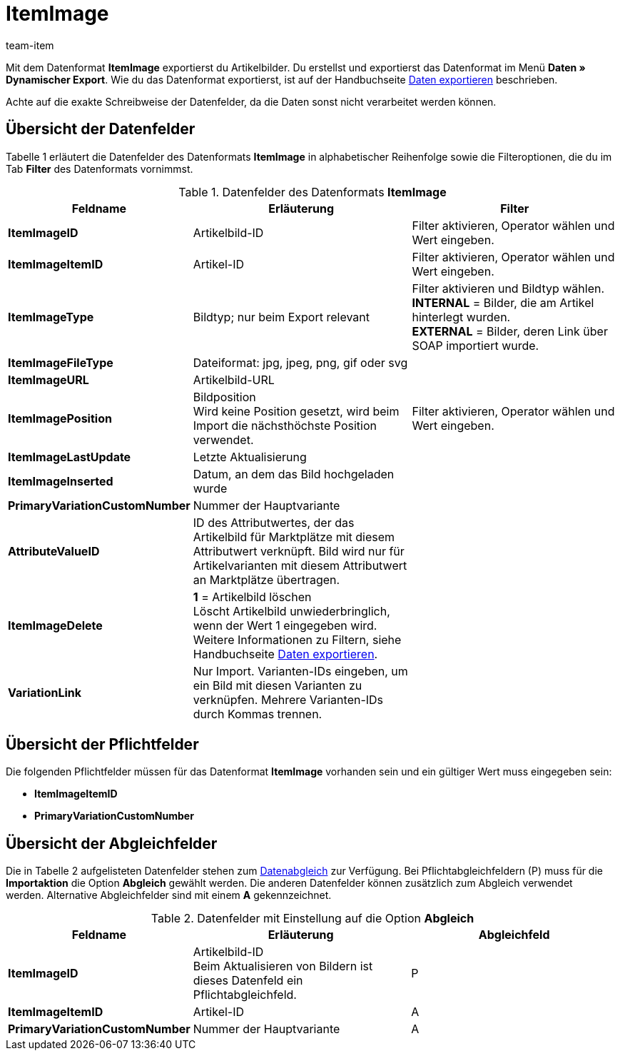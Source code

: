 = ItemImage
:page-index: false
:id: LQK63HJ
:author: team-item

Mit dem Datenformat **ItemImage** exportierst du Artikelbilder.
Du erstellst und exportierst das Datenformat im Menü **Daten » Dynamischer Export**.
Wie du das Datenformat exportierst, ist auf der Handbuchseite xref:daten:daten-exportieren.adoc#[Daten exportieren] beschrieben.

Achte auf die exakte Schreibweise der Datenfelder, da die Daten sonst nicht verarbeitet werden können.

== Übersicht der Datenfelder

Tabelle 1 erläutert die Datenfelder des Datenformats **ItemImage** in alphabetischer Reihenfolge sowie die Filteroptionen, die du im Tab **Filter** des Datenformats vornimmst.

.Datenfelder des Datenformats **ItemImage**
[cols="1,3,3"]
|====
|Feldname |Erläuterung |Filter

| **ItemImageID**
|Artikelbild-ID
|Filter aktivieren, Operator wählen und Wert eingeben.

| **ItemImageItemID**
|Artikel-ID
|Filter aktivieren, Operator wählen und Wert eingeben.

| **ItemImageType**
|Bildtyp; nur beim Export relevant
|Filter aktivieren und Bildtyp wählen. +
**INTERNAL** = Bilder, die am Artikel hinterlegt wurden. +
**EXTERNAL** = Bilder, deren Link über SOAP importiert wurde.

| **ItemImageFileType**
|Dateiformat: jpg, jpeg, png, gif oder svg
|

| **ItemImageURL**
|Artikelbild-URL
|

| **ItemImagePosition**
|Bildposition +
Wird keine Position gesetzt, wird beim Import die nächsthöchste Position verwendet.
|Filter aktivieren, Operator wählen und Wert eingeben.

| **ItemImageLastUpdate**
|Letzte Aktualisierung
|

| **ItemImageInserted**
|Datum, an dem das Bild hochgeladen wurde
|

| **PrimaryVariationCustomNumber**
|Nummer der Hauptvariante
|

| **AttributeValueID**
|ID des Attributwertes, der das Artikelbild für Marktplätze mit diesem Attributwert verknüpft. Bild wird nur für Artikelvarianten mit diesem Attributwert an Marktplätze übertragen.
|

| **ItemImageDelete**
| **1** = Artikelbild löschen +
Löscht Artikelbild unwiederbringlich, wenn der Wert 1 eingegeben wird. Weitere Informationen zu Filtern, siehe Handbuchseite xref:daten:daten-exportieren.adoc#20[Daten exportieren].
|

| **VariationLink**
|Nur Import. Varianten-IDs eingeben, um ein Bild mit diesen Varianten zu verknüpfen. Mehrere Varianten-IDs durch Kommas trennen.
|
|====

== Übersicht der Pflichtfelder

Die folgenden Pflichtfelder müssen für das Datenformat **ItemImage** vorhanden sein und ein gültiger Wert muss eingegeben sein:

* **ItemImageItemID**
* **PrimaryVariationCustomNumber**

== Übersicht der Abgleichfelder

Die in Tabelle 2 aufgelisteten Datenfelder stehen zum xref:daten:daten-importieren.adoc#25[Datenabgleich] zur Verfügung. Bei Pflichtabgleichfeldern (P) muss für die **Importaktion** die Option **Abgleich** gewählt werden. Die anderen Datenfelder können zusätzlich zum Abgleich verwendet werden. Alternative Abgleichfelder sind mit einem **A** gekennzeichnet.

.Datenfelder mit Einstellung auf die Option **Abgleich**
[cols="1,3,3"]
|====
|Feldname |Erläuterung |Abgleichfeld

| **ItemImageID**
|Artikelbild-ID +
Beim Aktualisieren von Bildern ist dieses Datenfeld ein Pflichtabgleichfeld.
|P

| **ItemImageItemID**
|Artikel-ID
|A

| **PrimaryVariationCustomNumber**
|Nummer der Hauptvariante
|A
|====
